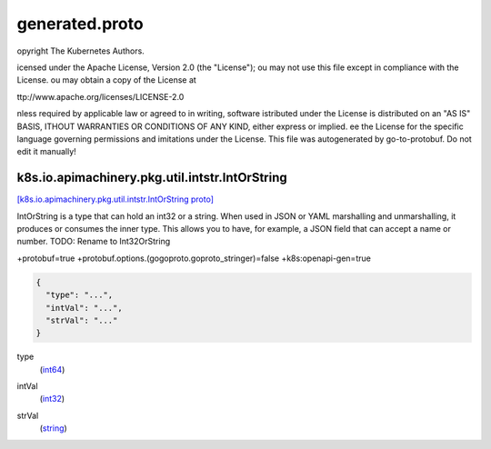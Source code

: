 .. _api_file_k8s.io/apimachinery/pkg/util/intstr/generated.proto:

generated.proto
===================================================


opyright The Kubernetes Authors.

icensed under the Apache License, Version 2.0 (the "License");
ou may not use this file except in compliance with the License.
ou may obtain a copy of the License at

ttp://www.apache.org/licenses/LICENSE-2.0

nless required by applicable law or agreed to in writing, software
istributed under the License is distributed on an "AS IS" BASIS,
ITHOUT WARRANTIES OR CONDITIONS OF ANY KIND, either express or implied.
ee the License for the specific language governing permissions and
imitations under the License.
This file was autogenerated by go-to-protobuf. Do not edit it manually!

.. _api_msg_k8s.io.apimachinery.pkg.util.intstr.IntOrString:

k8s.io.apimachinery.pkg.util.intstr.IntOrString
-----------------------------------------------

`[k8s.io.apimachinery.pkg.util.intstr.IntOrString proto] <https://github.com/flyteorg/flyteidl/blob/master/protos/k8s.io/apimachinery/pkg/util/intstr/generated.proto#L35>`_

IntOrString is a type that can hold an int32 or a string.  When used in
JSON or YAML marshalling and unmarshalling, it produces or consumes the
inner type.  This allows you to have, for example, a JSON field that can
accept a name or number.
TODO: Rename to Int32OrString

+protobuf=true
+protobuf.options.(gogoproto.goproto_stringer)=false
+k8s:openapi-gen=true

.. code-block:: json

  {
    "type": "...",
    "intVal": "...",
    "strVal": "..."
  }

.. _api_field_k8s.io.apimachinery.pkg.util.intstr.IntOrString.type:

type
  (`int64 <https://developers.google.com/protocol-buffers/docs/proto#scalar>`_) 
  
.. _api_field_k8s.io.apimachinery.pkg.util.intstr.IntOrString.intVal:

intVal
  (`int32 <https://developers.google.com/protocol-buffers/docs/proto#scalar>`_) 
  
.. _api_field_k8s.io.apimachinery.pkg.util.intstr.IntOrString.strVal:

strVal
  (`string <https://developers.google.com/protocol-buffers/docs/proto#scalar>`_) 
